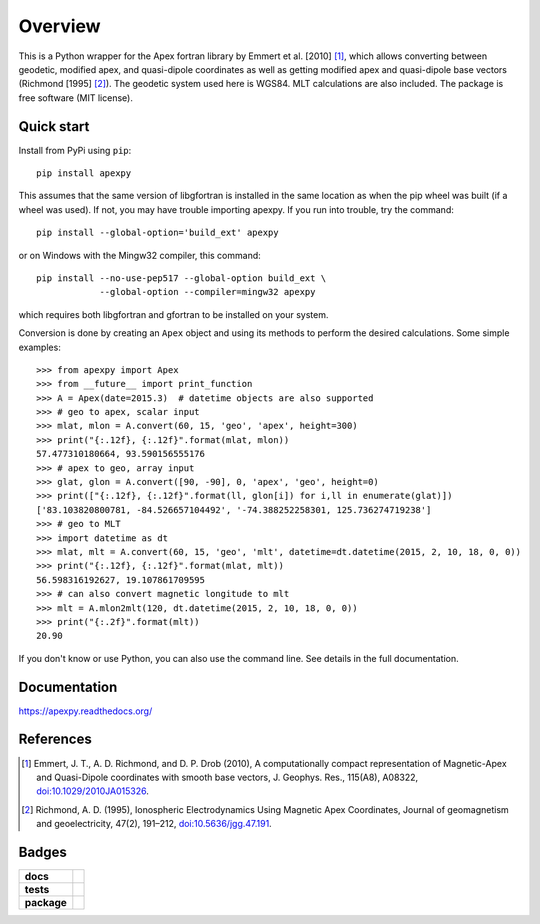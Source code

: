 ========
Overview
========

|docs| |version| |doi|

This is a Python wrapper for the Apex fortran library by
Emmert et al. [2010] [1]_, which allows converting between geodetic, modified
apex, and quasi-dipole coordinates as well as getting modified apex and
quasi-dipole base vectors (Richmond [1995] [2]_). The geodetic system used here
is WGS84. MLT calculations are also included. The package is free software
(MIT license).

Quick start
===========

Install from PyPi using ``pip``::

    pip install apexpy

This assumes that the same version of libgfortran is installed in the same
location as when the pip wheel was built (if a wheel was used). If not, you may
have trouble importing apexpy.  If you run into trouble, try the command::

    pip install --global-option='build_ext' apexpy

or on Windows with the Mingw32 compiler, this command::

    pip install --no-use-pep517 --global-option build_ext \
                --global-option --compiler=mingw32 apexpy

which requires both libgfortran and gfortran to be installed on your system.

Conversion is done by creating an ``Apex`` object and using its methods to
perform the desired calculations. Some simple examples::

    >>> from apexpy import Apex
    >>> from __future__ import print_function
    >>> A = Apex(date=2015.3)  # datetime objects are also supported
    >>> # geo to apex, scalar input
    >>> mlat, mlon = A.convert(60, 15, 'geo', 'apex', height=300)
    >>> print("{:.12f}, {:.12f}".format(mlat, mlon))
    57.477310180664, 93.590156555176
    >>> # apex to geo, array input
    >>> glat, glon = A.convert([90, -90], 0, 'apex', 'geo', height=0)
    >>> print(["{:.12f}, {:.12f}".format(ll, glon[i]) for i,ll in enumerate(glat)])
    ['83.103820800781, -84.526657104492', '-74.388252258301, 125.736274719238']
    >>> # geo to MLT
    >>> import datetime as dt
    >>> mlat, mlt = A.convert(60, 15, 'geo', 'mlt', datetime=dt.datetime(2015, 2, 10, 18, 0, 0))
    >>> print("{:.12f}, {:.12f}".format(mlat, mlt))
    56.598316192627, 19.107861709595
    >>> # can also convert magnetic longitude to mlt
    >>> mlt = A.mlon2mlt(120, dt.datetime(2015, 2, 10, 18, 0, 0))
    >>> print("{:.2f}".format(mlt))
    20.90

If you don't know or use Python, you can also use the command line. See details in the full documentation.

Documentation
=============

https://apexpy.readthedocs.org/

References
==========

.. [1] Emmert, J. T., A. D. Richmond, and D. P. Drob (2010),
       A computationally compact representation of Magnetic-Apex
       and Quasi-Dipole coordinates with smooth base vectors,
       J. Geophys. Res., 115(A8), A08322,
       `doi:10.1029/2010JA015326 <http://dx.doi.org/10.1029/2010JA015326>`_.

.. [2] Richmond, A. D. (1995), Ionospheric Electrodynamics Using
       Magnetic Apex Coordinates, Journal of geomagnetism and
       geoelectricity, 47(2), 191–212,
       `doi:10.5636/jgg.47.191 <http://dx.doi.org/10.5636/jgg.47.191>`_.

Badges
======

.. list-table::
    :stub-columns: 1

    * - docs
      - |docs|
    * - tests
      - | |travis| |appveyor|
        | |coveralls| |requires|
        | |codeclimate| |scrutinizer| |codacy|
    * - package
      - | |version| |supported-versions|
        | |wheel| |supported-implementations|

.. |docs| image:: https://readthedocs.org/projects/apexpy/badge/?style=flat
    :target: https://readthedocs.org/projects/apexpy
    :alt: Documentation Status

.. |travis| image:: https://travis-ci.org/aburrell/apexpy.svg?branch=main
    :alt: Travis-CI Build Status
    :target: https://travis-ci.org/aburrell/apexpy

.. |appveyor| image:: https://ci.appveyor.com/api/projects/status/github/aburrell/apexpy?branch=main&svg=true
    :alt: AppVeyor Build Status
    :target: https://ci.appveyor.com/project/aburrell/apexpy

.. |requires| image:: https://requires.io/github/aburrell/apexpy/requirements.svg?branch=main
     :alt: Requirements Status
     :target: https://requires.io/github/aburrell/apexpy/requirements/?branch=main

.. |coveralls| image:: https://coveralls.io/repos/github/aburrell/apexpy/badge.svg?branch=main
    :alt: Coverage Status
    :target: https://coveralls.io/github/aburrell/apexpy?branch=main

.. |codacy| image:: https://api.codacy.com/project/badge/Grade/7d4c1a6c60e747ca95cdf97746c39cda
   :alt: Codacy Badge
   :target: https://app.codacy.com/gh/aburrell/apexpy?utm_source=github.com&utm_medium=referral&utm_content=aburrell/apexpy&utm_campaign=Badge_Grade

.. |codeclimate| image:: https://api.codeclimate.com/v1/badges/da1d972dee790da595f8/maintainability.svg
   :target: https://codeclimate.com/github/aburrell/apexpy
   :alt: CodeClimate Quality Status

.. |version| image:: https://img.shields.io/pypi/v/apexpy.svg?style=flat
    :alt: PyPI Package latest release
    :target: https://pypi.python.org/pypi/apexpy

.. |downloads| image:: https://img.shields.io/pypi/dm/apexpy.svg?style=flat
    :alt: PyPI Package monthly downloads
    :target: https://pypi.python.org/pypi/apexpy

.. |wheel| image:: https://img.shields.io/pypi/wheel/apexpy.svg?style=flat
    :alt: PyPI Wheel
    :target: https://pypi.python.org/pypi/apexpy

.. |supported-versions| image:: https://img.shields.io/pypi/pyversions/apexpy.svg?style=flat
    :alt: Supported versions
    :target: https://pypi.python.org/pypi/apexpy

.. |supported-implementations| image:: https://img.shields.io/pypi/implementation/apexpy.svg?style=flat
    :alt: Supported implementations
    :target: https://pypi.python.org/pypi/apexpy

.. |scrutinizer| image:: https://img.shields.io/scrutinizer/g/aburrell/apexpy/main.svg?style=flat
    :alt: Scrutinizer Status
    :target: https://scrutinizer-ci.com/g/aburrell/apexpy/

.. |doi| image:: https://www.zenodo.org/badge/46420037.svg
   :target: https://www.zenodo.org/badge/latestdoi/46420037
